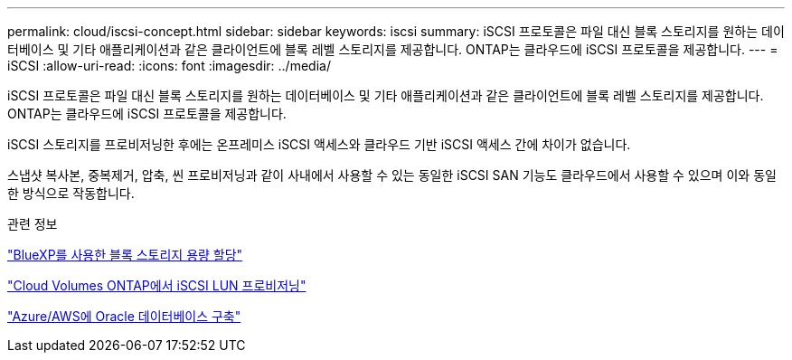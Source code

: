 ---
permalink: cloud/iscsi-concept.html 
sidebar: sidebar 
keywords: iscsi 
summary: iSCSI 프로토콜은 파일 대신 블록 스토리지를 원하는 데이터베이스 및 기타 애플리케이션과 같은 클라이언트에 블록 레벨 스토리지를 제공합니다. ONTAP는 클라우드에 iSCSI 프로토콜을 제공합니다. 
---
= iSCSI
:allow-uri-read: 
:icons: font
:imagesdir: ../media/


[role="lead"]
iSCSI 프로토콜은 파일 대신 블록 스토리지를 원하는 데이터베이스 및 기타 애플리케이션과 같은 클라이언트에 블록 레벨 스토리지를 제공합니다. ONTAP는 클라우드에 iSCSI 프로토콜을 제공합니다.

iSCSI 스토리지를 프로비저닝한 후에는 온프레미스 iSCSI 액세스와 클라우드 기반 iSCSI 액세스 간에 차이가 없습니다.

스냅샷 복사본, 중복제거, 압축, 씬 프로비저닝과 같이 사내에서 사용할 수 있는 동일한 iSCSI SAN 기능도 클라우드에서 사용할 수 있으며 이와 동일한 방식으로 작동합니다.

.관련 정보
https://cloud.netapp.com/blog/cvo-blg-announcement-of-new-feature-in-cloud-manager["BlueXP를 사용한 블록 스토리지 용량 할당"]

https://docs.netapp.com/us-en/occm/task_provisioning_storage.html?q=nfs#provisioning-iscsi-luns["Cloud Volumes ONTAP에서 iSCSI LUN 프로비저닝"]

https://cloud.netapp.com/solutions/aws-oracle-database["Azure/AWS에 Oracle 데이터베이스 구축"]
